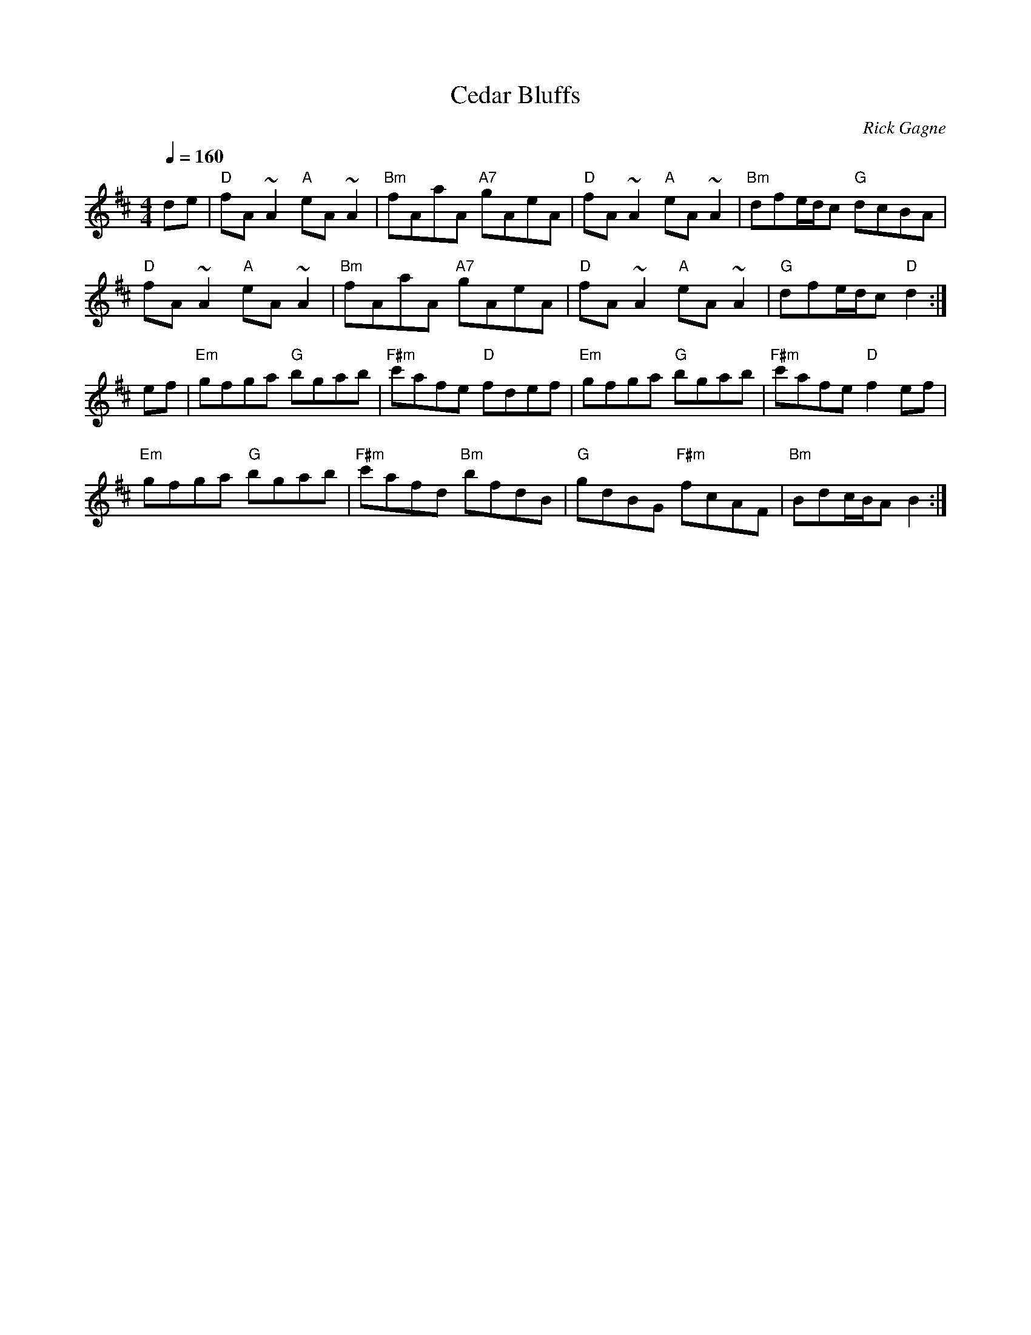 X:1
T: Cedar Bluffs
R: hornpipe
C: Rick Gagne
N: 1991 on whistle
M: 4/4
Q: 1/4=160
K: D
de | "D"fA~A2 "A"eA~A2 | "Bm"fAaA "A7"gAeA | "D"fA~A2 "A"eA~A2 |\
"Bm"dfe/d/c "G"dcBA |
"D"fA~A2 "A"eA~A2 | "Bm"fAaA "A7"gAeA | "D"fA~A2 "A"eA~A2 | "G"dfe/d/c "D"d2 :|
ef | "Em"gfga "G"bgab | "F#m"c'afe "D"fdef | "Em"gfga "G"bgab | "F#m"c'afe "D"f2ef |
"Em"gfga "G"bgab | "F#m"c'afd "Bm"bfdB | "G"gdBG "F#m"fcAF | "Bm"Bdc/B/A B2 :|
